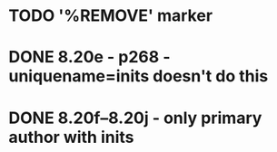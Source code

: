 * TODO '%REMOVE' marker 
* DONE 8.20e - p268 - uniquename=inits doesn't do this
* DONE 8.20f--8.20j - only primary author with inits
